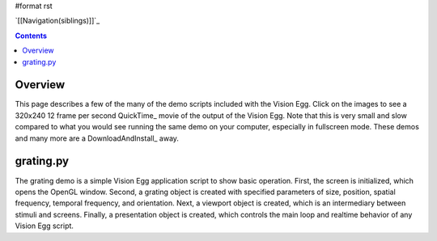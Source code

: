 #format rst

`[[Navigation(siblings)]]`_

.. contents::

Overview
========

This page describes a few of the many of the demo scripts included with the Vision Egg.  Click on the images to see a 320x240 12 frame per second QuickTime_ movie of the output of the Vision Egg.  Note that this is very small and slow compared to what you would see running the same demo on your computer, especially in fullscreen mode.  These demos and many more are a DownloadAndInstall_ away.

grating.py
==========

The grating demo is a simple Vision Egg application script to show basic operation.  First, the screen is initialized, which opens the OpenGL window. Second, a grating object is created with specified parameters of size, position, spatial frequency, temporal frequency, and orientation. Next, a viewport object is created, which is an intermediary between stimuli and screens.  Finally, a presentation object is created, which controls the main loop and realtime behavior of any Vision Egg script.

